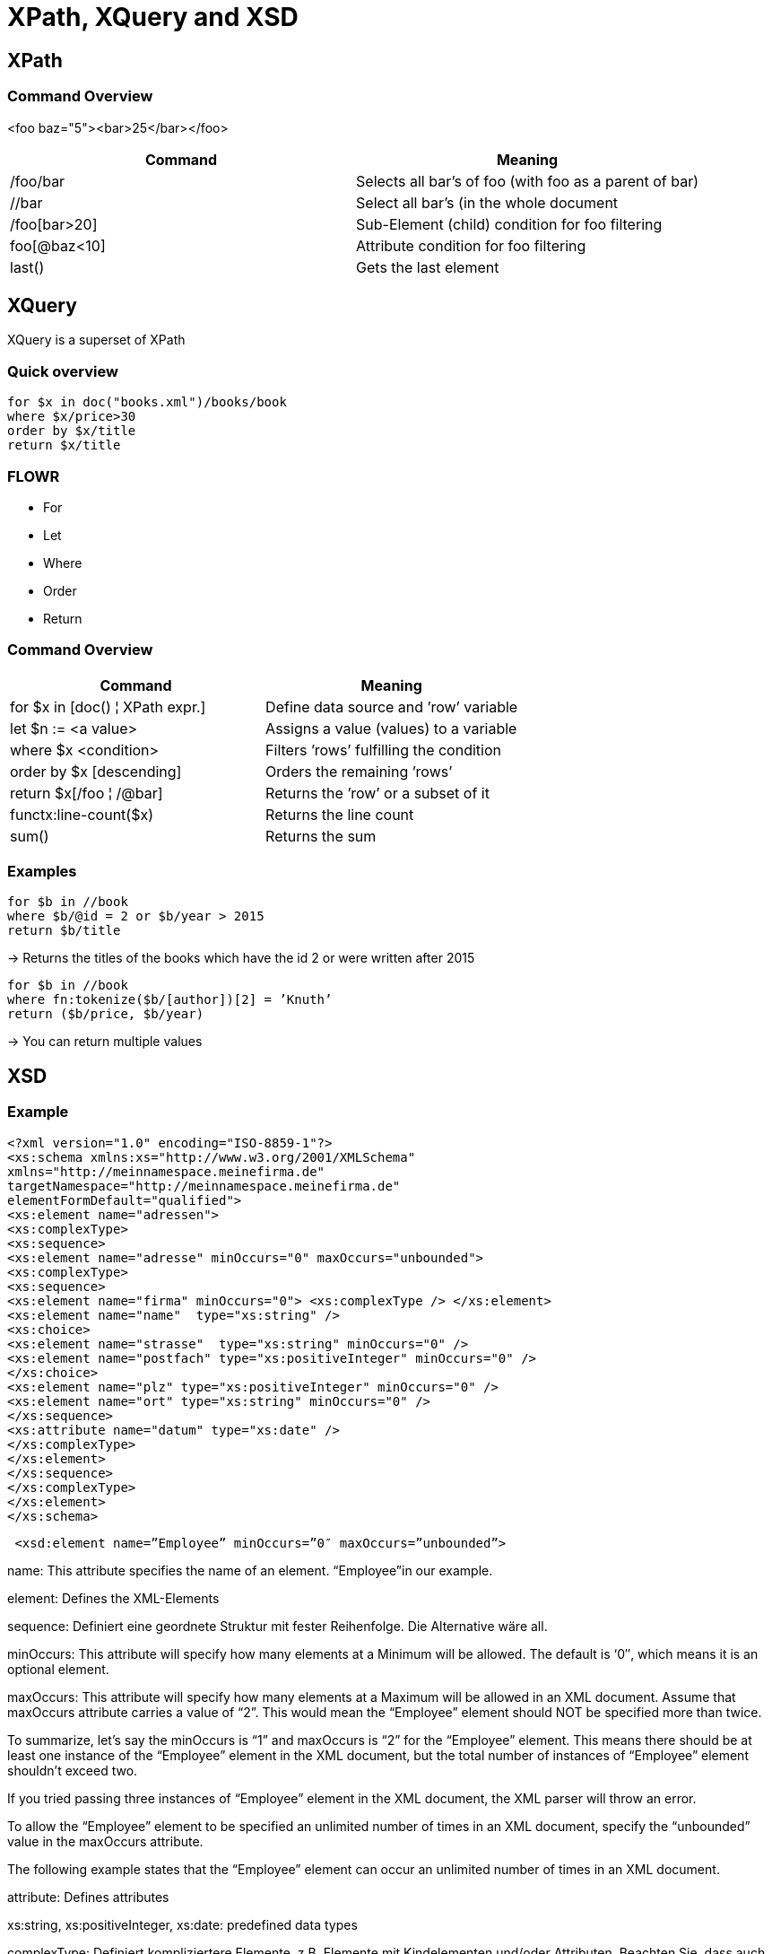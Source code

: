 = XPath, XQuery and XSD

== XPath

=== Command Overview

<foo baz="5"><bar>25</bar></foo>

|===
|Command |Meaning

|/foo/bar
|Selects all bar's of foo (with foo as a parent of bar)

|//bar
|Select all bar’s (in the whole document

|/foo[bar>20]
|Sub-Element (child) condition for foo filtering

|foo[@baz<10]
|Attribute condition for foo filtering

|last()
|Gets the last element
|===


== XQuery

XQuery is a superset of XPath

=== Quick overview
----
for $x in doc("books.xml")/books/book
where $x/price>30
order by $x/title
return $x/title
----

=== FLOWR

* For
* Let
* Where
* Order
* Return


=== Command Overview

|===
|Command |Meaning

|for $x in [doc() ¦ XPath expr.]
|Define data source and ’row’ variable

|let $n := <a value>
|Assigns a value (values) to a variable

|where $x <condition>
|Filters ’rows’ fulfilling the condition

|order by $x [descending]
|Orders the remaining ’rows’

|return $x[/foo ¦ /@bar]
|Returns the ’row’ or a subset of it

|functx:line-count($x)
|Returns the line count

|sum()
|Returns the sum

|===

=== Examples

----
for $b in //book
where $b/@id = 2 or $b/year > 2015
return $b/title
----

-> Returns the titles of the books which have the id 2 or were written after 2015


----
for $b in //book
where fn:tokenize($b/[author])[2] = ’Knuth’
return ($b/price, $b/year)
----

-> You can return multiple values

== XSD

=== Example

[source,xml]
----
<?xml version="1.0" encoding="ISO-8859-1"?>
<xs:schema xmlns:xs="http://www.w3.org/2001/XMLSchema"
xmlns="http://meinnamespace.meinefirma.de"
targetNamespace="http://meinnamespace.meinefirma.de"
elementFormDefault="qualified">
<xs:element name="adressen">
<xs:complexType>
<xs:sequence>
<xs:element name="adresse" minOccurs="0" maxOccurs="unbounded">
<xs:complexType>
<xs:sequence>
<xs:element name="firma" minOccurs="0"> <xs:complexType /> </xs:element>
<xs:element name="name"  type="xs:string" />
<xs:choice>
<xs:element name="strasse"  type="xs:string" minOccurs="0" />
<xs:element name="postfach" type="xs:positiveInteger" minOccurs="0" />
</xs:choice>
<xs:element name="plz" type="xs:positiveInteger" minOccurs="0" />
<xs:element name="ort" type="xs:string" minOccurs="0" />
</xs:sequence>
<xs:attribute name="datum" type="xs:date" />
</xs:complexType>
</xs:element>
</xs:sequence>
</xs:complexType>
</xs:element>
</xs:schema>
----

[source,xml]
----
 <xsd:element name=”Employee” minOccurs=”0″ maxOccurs=”unbounded”>
----

name: This attribute specifies the name of an element. “Employee”in our example.

element: Defines the XML-Elements

sequence: Definiert eine geordnete Struktur mit fester Reihenfolge. Die Alternative wäre all.

minOccurs: This attribute will specify how many elements at a Minimum will be allowed. The default is ‘0″, which means it is an optional element.

maxOccurs: This attribute will specify how many elements at a Maximum will be allowed in an XML document. Assume that maxOccurs attribute carries a value of “2”. This would mean the “Employee” element should NOT be specified more than twice.

To summarize, let’s say the minOccurs is “1” and maxOccurs is “2” for the “Employee” element. This means there should be at least one instance of the “Employee” element in the XML document, but the total number of instances of “Employee” element shouldn’t exceed two.

If you tried passing three instances of “Employee” element in the XML document, the XML parser will throw an error.

To allow the “Employee” element to be specified an unlimited number of times in an XML document, specify the “unbounded” value in the maxOccurs attribute.

The following example states that the “Employee” element can occur an unlimited number of times in an XML document.

attribute: Defines attributes

xs:string, xs:positiveInteger, xs:date: predefined data types

complexType: Definiert kompliziertere Elemente, z.B. Elemente mit Kindelementen und/oder Attributen. Beachten Sie, dass auch das leere firma-Element als complexType definiert wird, allerdings als leerer. Falls außer Kindelementen und/oder Attributen auch ein Elementinhalt erlaubt sein soll, muss mixed="true" gesetzt werden.

Die Kindselemente werden nicht lokal definiert, sondern per ref referenziert.

=== Enumeration

[source,xml]
----
<xs:simpleType name="color" final="restriction"
>
<xs:restriction base="xs:string">
<xs:enumeration value="green" />
<xs:enumeration value="red" />
<xs:enumeration value="blue" />
</xs:restriction>
</xs:simpleType>
----

=== Range Constraint

[source, xml]
----
<xs:element name="age">
<xs:simpleType>
<xs:restriction base="xs:integer">
<xs:minInclusive value="0"/>
<xs:maxInclusive value="100"/>
</xs:restriction>
</xs:simpleType>
</xs:element>
----
